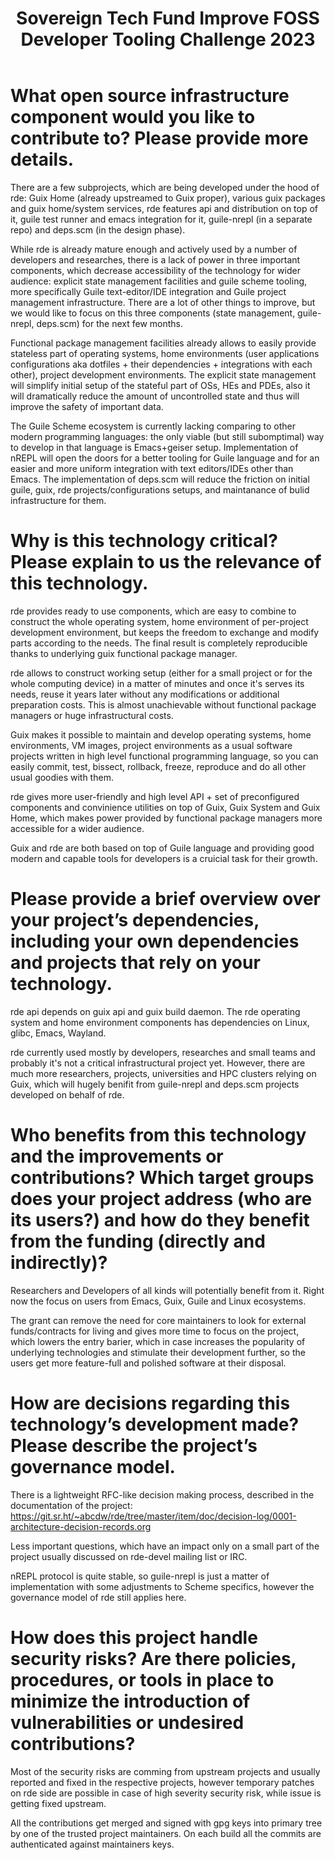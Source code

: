 :PROPERTIES:
:ID:       d2ecf04a-ef62-44cf-a1f8-8904fec3ddea
:END:
#+title: Sovereign Tech Fund Improve FOSS Developer Tooling Challenge 2023

* What open source infrastructure component would you like to contribute to? Please provide more details.

There are a few subprojects, which are being developed under the hood of rde: Guix Home (already upstreamed to Guix proper), various guix packages and guix home/system services, rde features api and distribution on top of it, guile test runner and emacs integration for it, guile-nrepl (in a separate repo) and deps.scm (in the design phase).

While rde is already mature enough and actively used by a number of developers and researches, there is a lack of power in three important components, which decrease accessibility of the technology for wider audience: explicit state management facilities and guile scheme tooling, more specifically Guile text-editor/IDE integration and Guile project management infrastructure. There are a lot of other things to improve, but we would like to focus on this three components (state management, guile-nrepl, deps.scm) for the next few months.

Functional package management facilities already allows to easily provide stateless part of operating systems, home environments (user applications configurations aka dotfiles + their dependencies + integrations with each other), project development environments. The explicit state management will simplify initial setup of the stateful part of OSs, HEs and PDEs, also it will dramatically reduce the amount of uncontrolled state and thus will improve the safety of important data.

The Guile Scheme ecosystem is currently lacking comparing to other modern programming languages: the only viable (but still subomptimal) way to develop in that language is Emacs+geiser setup. Implementation of nREPL will open the doors for a better tooling for Guile language and for an easier and more uniform integration with text editors/IDEs other than Emacs. The implementation of deps.scm will reduce the friction on initial guile, guix, rde projects/configurations setups, and maintanance of bulid infrastructure for them.

* Why is this technology critical? Please explain to us the relevance of this technology.

rde provides ready to use components, which are easy to combine to construct the whole operating system, home environment of per-project development environment, but keeps the freedom to exchange and modify parts according to the needs. The final result is completely reproducible thanks to underlying guix functional package manager.

rde allows to construct working setup (either for a small project or for the whole computing device) in a matter of minutes and once it's serves its needs, reuse it years later without any modifications or additional preparation costs.  This is almost unachievable without functional package managers or huge infrastructural costs.

Guix makes it possible to maintain and develop operating systems, home environments, VM images, project environments as a usual software projects written in high level functional programming language, so you can easily commit, test, bissect, rollback, freeze, reproduce and do all other usual goodies with them.

rde gives more user-friendly and high level API + set of preconfigured components and convinience utilities on top of Guix, Guix System and Guix Home, which makes power provided by functional package managers more accessible for a wider audience.

Guix and rde are both based on top of Guile language and providing good modern and capable tools for developers is a cruicial task for their growth.

* Please provide a brief overview over your project’s dependencies, including your own dependencies and projects that rely on your technology.

rde api depends on guix api and guix build daemon.  The rde operating system and home environment components has dependencies on Linux, glibc, Emacs, Wayland.

rde currently used mostly by developers, researches and small teams and probably it's not a critical infrastructural project yet. However, there are much more researchers, projects, universities and HPC clusters relying on Guix, which will hugely benifit from guile-nrepl and deps.scm projects developed on behalf of rde.

* Who benefits from this technology and the improvements or contributions? Which target groups does your project address (who are its users?) and how do they benefit from the funding (directly and indirectly)?

Researchers and Developers of all kinds will potentially benefit from it. Right now the focus on users from Emacs, Guix, Guile and Linux ecosystems.

The grant can remove the need for core maintainers to look for external funds/contracts for living and gives more time to focus on the project, which lowers the entry barier, which in case increases the popularity of underlying technologies and stimulate their development further, so the users get more feature-full and polished software at their disposal.

* How are decisions regarding this technology’s development made? Please describe the project’s governance model.

There is a lightweight RFC-like decision making process, described in the documentation of the project: https://git.sr.ht/~abcdw/rde/tree/master/item/doc/decision-log/0001-architecture-decision-records.org

Less important questions, which have an impact only on a small part of the project usually discussed on rde-devel mailing list or IRC.

nREPL protocol is quite stable, so guile-nrepl is just a matter of implementation with some adjustments to Scheme specifics, however the governance model of rde still applies here.

* How does this project handle security risks? Are there policies, procedures, or tools in place to minimize the introduction of vulnerabilities or undesired contributions?

Most of the security risks are comming from upstream projects and usually reported and fixed in the respective projects, however temporary patches on rde side are possible in case of high severity security risk, while issue is getting fixed upstream.

All the contributions get merged and signed with gpg keys into primary tree by one of the trusted project maintainers. On each build all the commits are authenticated against maintainers keys.

